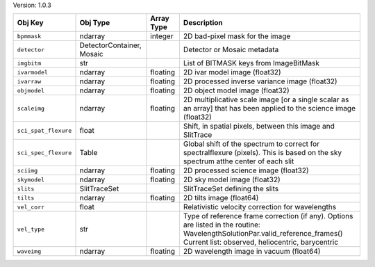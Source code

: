 

Version: 1.0.3

====================  =========================  ==========  ================================================================================================================================================================================
Obj Key               Obj Type                   Array Type  Description                                                                                                                                                                     
====================  =========================  ==========  ================================================================================================================================================================================
``bpmmask``           ndarray                    integer     2D bad-pixel mask for the image                                                                                                                                                 
``detector``          DetectorContainer, Mosaic              Detector or Mosaic metadata                                                                                                                                                     
``imgbitm``           str                                    List of BITMASK keys from ImageBitMask                                                                                                                                          
``ivarmodel``         ndarray                    floating    2D ivar model image (float32)                                                                                                                                                   
``ivarraw``           ndarray                    floating    2D processed inverse variance image (float32)                                                                                                                                   
``objmodel``          ndarray                    floating    2D object model image (float32)                                                                                                                                                 
``scaleimg``          ndarray                    floating    2D multiplicative scale image [or a single scalar as an array] that has been applied to the science image (float32)                                                             
``sci_spat_flexure``  float                                  Shift, in spatial pixels, between this image and SlitTrace                                                                                                                      
``sci_spec_flexure``  Table                                  Global shift of the spectrum to correct for spectralflexure (pixels). This is based on the sky spectrum atthe center of each slit                                               
``sciimg``            ndarray                    floating    2D processed science image (float32)                                                                                                                                            
``skymodel``          ndarray                    floating    2D sky model image (float32)                                                                                                                                                    
``slits``             SlitTraceSet                           SlitTraceSet defining the slits                                                                                                                                                 
``tilts``             ndarray                    floating    2D tilts image (float64)                                                                                                                                                        
``vel_corr``          float                                  Relativistic velocity correction for wavelengths                                                                                                                                
``vel_type``          str                                    Type of reference frame correction (if any). Options are listed in the routine: WavelengthSolutionPar.valid_reference_frames() Current list: observed, heliocentric, barycentric
``waveimg``           ndarray                    floating    2D wavelength image in vacuum (float64)                                                                                                                                         
====================  =========================  ==========  ================================================================================================================================================================================
